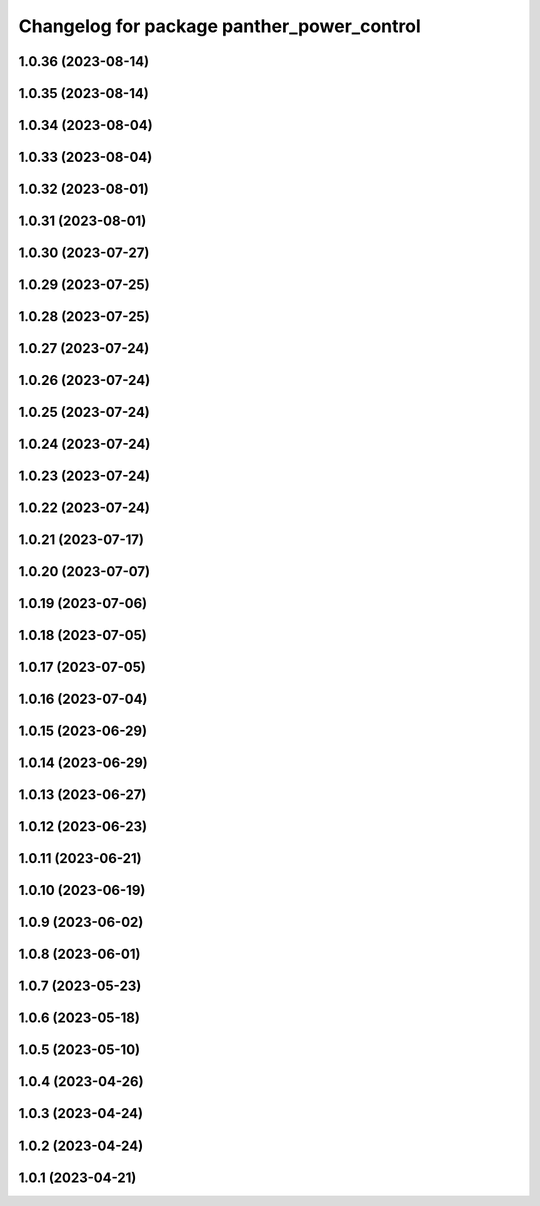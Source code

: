^^^^^^^^^^^^^^^^^^^^^^^^^^^^^^^^^^^^^^^^^^^
Changelog for package panther_power_control
^^^^^^^^^^^^^^^^^^^^^^^^^^^^^^^^^^^^^^^^^^^

1.0.36 (2023-08-14)
-------------------

1.0.35 (2023-08-14)
-------------------

1.0.34 (2023-08-04)
-------------------

1.0.33 (2023-08-04)
-------------------

1.0.32 (2023-08-01)
-------------------

1.0.31 (2023-08-01)
-------------------

1.0.30 (2023-07-27)
-------------------

1.0.29 (2023-07-25)
-------------------

1.0.28 (2023-07-25)
-------------------

1.0.27 (2023-07-24)
-------------------

1.0.26 (2023-07-24)
-------------------

1.0.25 (2023-07-24)
-------------------

1.0.24 (2023-07-24)
-------------------

1.0.23 (2023-07-24)
-------------------

1.0.22 (2023-07-24)
-------------------

1.0.21 (2023-07-17)
-------------------

1.0.20 (2023-07-07)
-------------------

1.0.19 (2023-07-06)
-------------------

1.0.18 (2023-07-05)
-------------------

1.0.17 (2023-07-05)
-------------------

1.0.16 (2023-07-04)
-------------------

1.0.15 (2023-06-29)
-------------------

1.0.14 (2023-06-29)
-------------------

1.0.13 (2023-06-27)
-------------------

1.0.12 (2023-06-23)
-------------------

1.0.11 (2023-06-21)
-------------------

1.0.10 (2023-06-19)
-------------------

1.0.9 (2023-06-02)
------------------

1.0.8 (2023-06-01)
------------------

1.0.7 (2023-05-23)
------------------

1.0.6 (2023-05-18)
------------------

1.0.5 (2023-05-10)
------------------

1.0.4 (2023-04-26)
------------------

1.0.3 (2023-04-24)
------------------

1.0.2 (2023-04-24)
------------------

1.0.1 (2023-04-21)
------------------
